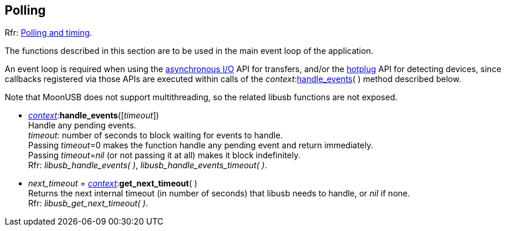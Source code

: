 
[[polling]]
== Polling

[small]#Rfr: link:++http://libusb.sourceforge.net/api-1.0/group__libusb__poll.html++[Polling and timing].#

The functions described in this section are to be used in the main event loop of the application.

An event loop is required when using the <<asynchapi, asynchronous I/O>> API for transfers, and/or
the <<hotplug, hotplug>> API for detecting devices, since callbacks registered via those APIs are
executed within calls of the _context_:<<handle_events, handle_events>>( ) method described below.

Note that MoonUSB does not support multithreading, so the related libusb functions are not exposed.

[[handle_events]]
* <<context, _context_>>++:++*handle_events*([_timeout_]) +
[small]#Handle any pending events. +
_timeout_: number of seconds to block waiting for events to handle. +
Passing _timeout_=0 makes the function handle any pending event and return immediately. +
Passing _timeout_=_nil_ (or not passing it at all) makes it block indefinitely. +
Rfr: _libusb_handle_events( )_, _libusb_handle_events_timeout( )_.#

* _next_timeout_ = <<context, _context_>>++:++*get_next_timeout*( ) +
[small]#Returns the next internal timeout (in number of seconds) that libusb needs to handle, or _nil_ if none. +
Rfr: _libusb_get_next_timeout( )_.#

